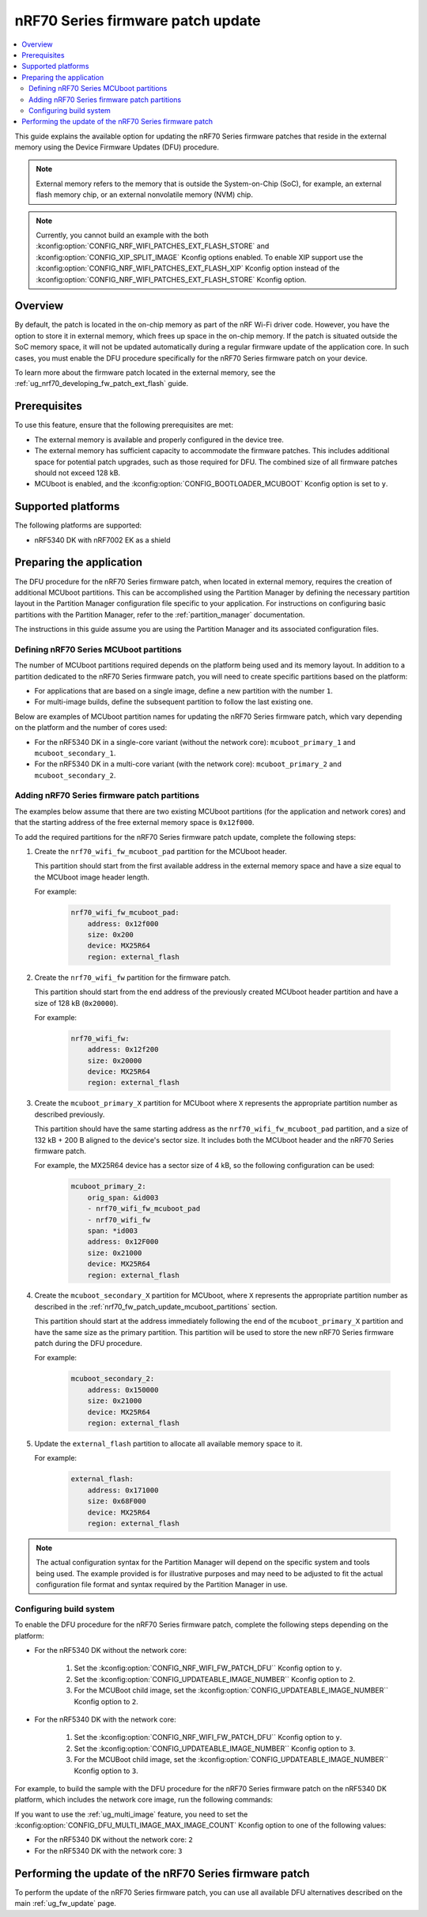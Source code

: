 .. _ug_nrf70_fw_patch_update:

nRF70 Series firmware patch update
##################################

.. contents::
   :local:
   :depth: 2

This guide explains the available option for updating the nRF70 Series firmware patches that reside in the external memory using the Device Firmware Updates (DFU) procedure.

.. note::
    External memory refers to the memory that is outside the System-on-Chip (SoC), for example, an external flash memory chip, or an external nonvolatile memory (NVM) chip.

.. note::
    Currently, you cannot build an example with the both :kconfig:option:`CONFIG_NRF_WIFI_PATCHES_EXT_FLASH_STORE` and :kconfig:option:`CONFIG_XIP_SPLIT_IMAGE` Kconfig options enabled.
    To enable XIP support use the :kconfig:option:`CONFIG_NRF_WIFI_PATCHES_EXT_FLASH_XIP` Kconfig option instead of the :kconfig:option:`CONFIG_NRF_WIFI_PATCHES_EXT_FLASH_STORE` Kconfig option.

Overview
========

By default, the patch is located in the on-chip memory as part of the nRF Wi-Fi driver code.
However, you have the option to store it in external memory, which frees up space in the on-chip memory.
If the patch is situated outside the SoC memory space, it will not be updated automatically during a regular firmware update of the application core.
In such cases, you must enable the DFU procedure specifically for the nRF70 Series firmware patch on your device.

To learn more about the firmware patch located in the external memory, see the :ref:`ug_nrf70_developing_fw_patch_ext_flash` guide.

Prerequisites
=============

To use this feature, ensure that the following prerequisites are met:

* The external memory is available and properly configured in the device tree.
* The external memory has sufficient capacity to accommodate the firmware patches.
  This includes additional space for potential patch upgrades, such as those required for DFU.
  The combined size of all firmware patches should not exceed 128 kB.
* MCUboot is enabled, and the :kconfig:option:`CONFIG_BOOTLOADER_MCUBOOT` Kconfig option is set to ``y``.

Supported platforms
===================

The following platforms are supported:

* nRF5340 DK with nRF7002 EK as a shield

Preparing the application
=========================

The DFU procedure for the nRF70 Series firmware patch, when located in external memory, requires the creation of additional MCUboot partitions.
This can be accomplished using the Partition Manager by defining the necessary partition layout in the Partition Manager configuration file specific to your application.
For instructions on configuring basic partitions with the Partition Manager, refer to the :ref:`partition_manager` documentation.

The instructions in this guide assume you are using the Partition Manager and its associated configuration files.

.. _nrf70_fw_patch_update_mcuboot_partitions:

Defining nRF70 Series MCUboot partitions
----------------------------------------

The number of MCUboot partitions required depends on the platform being used and its memory layout.
In addition to a partition dedicated to the nRF70 Series firmware patch, you will need to create specific partitions based on the platform:

* For applications that are based on a single image, define a new partition with the number ``1``.
* For multi-image builds, define the subsequent partition to follow the last existing one.

Below are examples of MCUboot partition names for updating the nRF70 Series firmware patch, which vary depending on the platform and the number of cores used:

* For the nRF5340 DK in a single-core variant (without the network core): ``mcuboot_primary_1`` and ``mcuboot_secondary_1``.
* For the nRF5340 DK in a multi-core variant (with the network core): ``mcuboot_primary_2`` and ``mcuboot_secondary_2``.

.. _nrf70_fw_patch_update_adding_partitions:

Adding nRF70 Series firmware patch partitions
---------------------------------------------

The examples below assume that there are two existing MCUboot partitions (for the application and network cores) and that the starting address of the free external memory space is ``0x12f000``.

To add the required partitions for the nRF70 Series firmware patch update, complete the following steps:

1. Create the ``nrf70_wifi_fw_mcuboot_pad`` partition for the MCUboot header.

   This partition should start from the first available address in the external memory space and have a size equal to the MCUboot image header length.

   For example:

    .. code-block:: console

        nrf70_wifi_fw_mcuboot_pad:
            address: 0x12f000
            size: 0x200
            device: MX25R64
            region: external_flash

#. Create the ``nrf70_wifi_fw`` partition for the firmware patch.

   This partition should start from the end address of the previously created MCUboot header partition and have a size of 128 kB (``0x20000``).

   For example:

    .. code-block:: console

        nrf70_wifi_fw:
            address: 0x12f200
            size: 0x20000
            device: MX25R64
            region: external_flash

#. Create the ``mcuboot_primary_X`` partition for MCUboot where ``X`` represents the appropriate partition number as described previously.

   This partition should have the same starting address as the ``nrf70_wifi_fw_mcuboot_pad`` partition, and a size of 132 kB + 200 B aligned to the device's sector size.
   It includes both the MCUboot header and the nRF70 Series firmware patch.

   For example, the MX25R64 device has a sector size of 4 kB, so the following configuration can be used:

    .. code-block:: console

        mcuboot_primary_2:
            orig_span: &id003
            - nrf70_wifi_fw_mcuboot_pad
            - nrf70_wifi_fw
            span: *id003
            address: 0x12F000
            size: 0x21000
            device: MX25R64
            region: external_flash

#. Create the ``mcuboot_secondary_X`` partition for MCUboot, where ``X`` represents the appropriate partition number as described in the :ref:`nrf70_fw_patch_update_mcuboot_partitions` section.

   This partition should start at the address immediately following the end of the ``mcuboot_primary_X`` partition and have the same size as the primary partition.
   This partition will be used to store the new nRF70 Series firmware patch during the DFU procedure.

   For example:

    .. code-block:: console

        mcuboot_secondary_2:
            address: 0x150000
            size: 0x21000
            device: MX25R64
            region: external_flash

#. Update the ``external_flash`` partition to allocate all available memory space to it.

   For example:

    .. code-block:: console

        external_flash:
            address: 0x171000
            size: 0x68F000
            device: MX25R64
            region: external_flash

.. note::
    The actual configuration syntax for the Partition Manager will depend on the specific system and tools being used.
    The example provided is for illustrative purposes and may need to be adjusted to fit the actual configuration file format and syntax required by the Partition Manager in use.

Configuring build system
------------------------

To enable the DFU procedure for the nRF70 Series firmware patch, complete the following steps depending on the platform:

* For the nRF5340 DK without the network core:

    1. Set the :kconfig:option:`CONFIG_NRF_WIFI_FW_PATCH_DFU`` Kconfig option to ``y``.
    #. Set the :kconfig:option:`CONFIG_UPDATEABLE_IMAGE_NUMBER`` Kconfig option to ``2``.
    #. For the MCUBoot child image, set the :kconfig:option:`CONFIG_UPDATEABLE_IMAGE_NUMBER`` Kconfig option to ``2``.

* For the nRF5340 DK with the network core:

    1. Set the :kconfig:option:`CONFIG_NRF_WIFI_FW_PATCH_DFU`` Kconfig option to ``y``.
    #. Set the :kconfig:option:`CONFIG_UPDATEABLE_IMAGE_NUMBER`` Kconfig option to ``3``.
    #. For the MCUBoot child image, set the :kconfig:option:`CONFIG_UPDATEABLE_IMAGE_NUMBER`` Kconfig option to ``3``.

For example, to build the sample with the DFU procedure for the nRF70 Series firmware patch on the nRF5340 DK platform, which includes the network core image, run the following commands:

.. tabs::

   .. group-tab:: West

        .. code-block:: console

            west build -d nrf5340dk_nrf5340_cpuapp -d -- -DSHIELD=nrf7002ek -DCONFIG_PARTITION_MANAGER_ENABLED=y -DCONFIG_NRF_WIFI_PATCHES_EXT_FLASH_STORE=y -DCONFIG_NRF_WIFI_FW_PATCH_DFU=y -DCONFIG_UPDATEABLE_IMAGE_NUMBER=3 -Dmcuboot_CONFIG_UPDATEABLE_IMAGE_NUMBER=3

   .. group-tab:: CMake

        .. code-block:: console

            cmake -GNinja -Bbuild -DBOARD=nrf5340dk_nrf5340_cpuapp -DSHIELD=nrf7002ek -DCONFIG_PARTITION_MANAGER_ENABLED=y -DCONFIG_NRF_WIFI_PATCHES_EXT_FLASH_STORE=y -DCONFIG_NRF_WIFI_FW_PATCH_DFU=y -DCONFIG_UPDATEABLE_IMAGE_NUMBER=3 -Dmcuboot_CONFIG_UPDATEABLE_IMAGE_NUMBER=3 sample
            ninja -C build

   .. group-tab:: nRF Connect for VS Code

        1. When `building an application <How to build an application_>`_ as described in the |nRFVSC| documentation, follow the steps for setting up the build configuration.
        #. In the Add Build Configuration screen, click the Add argument button under the Extra CMake argument section.
        #. Add the following Kconfig options:

        .. code-block:: console

            -- -DSHIELD=nrf7002ek -DCONFIG_PARTITION_MANAGER_ENABLED=y -DCONFIG_NRF_WIFI_PATCHES_EXT_FLASH_STORE=y -DCONFIG_NRF_WIFI_FW_PATCH_DFU=y -DCONFIG_UPDATEABLE_IMAGE_NUMBER=3 -Dmcuboot_CONFIG_UPDATEABLE_IMAGE_NUMBER=3

If you want to use the :ref:`ug_multi_image` feature, you need to set the :kconfig:option:`CONFIG_DFU_MULTI_IMAGE_MAX_IMAGE_COUNT` Kconfig option to one of the following values:

* For the nRF5340 DK without the network core: ``2``
* For the nRF5340 DK with the network core: ``3``

Performing the update of the nRF70 Series firmware patch
========================================================

To perform the update of the nRF70 Series firmware patch, you can use all available DFU alternatives described on the main :ref:`ug_fw_update` page.
